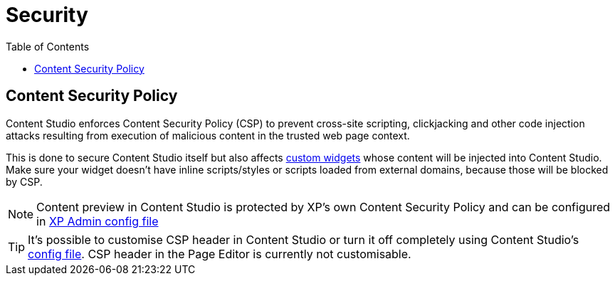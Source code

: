 = Security
:toc: right

== Content Security Policy

Content Studio enforces Content Security Policy (CSP) to prevent cross-site scripting, clickjacking
and other code injection attacks resulting from execution of malicious content in the trusted web page context.

This is done to secure Content Studio itself but also affects <<widgets#custom_widgets, custom widgets>> whose content will be
injected into Content Studio. Make sure your widget doesn't have inline scripts/styles or scripts loaded from external domains,
because those will be blocked by CSP.

NOTE: Content preview in Content Studio is protected by XP's own Content Security Policy and can be configured in
https://developer.enonic.com/docs/xp/stable/deployment/config#admin[XP Admin config file]

TIP: It's possible to customise CSP header in Content Studio or turn it off completely using Content Studio's
<<config#content_security_policy, config file>>. CSP header in the Page Editor is currently not customisable.
